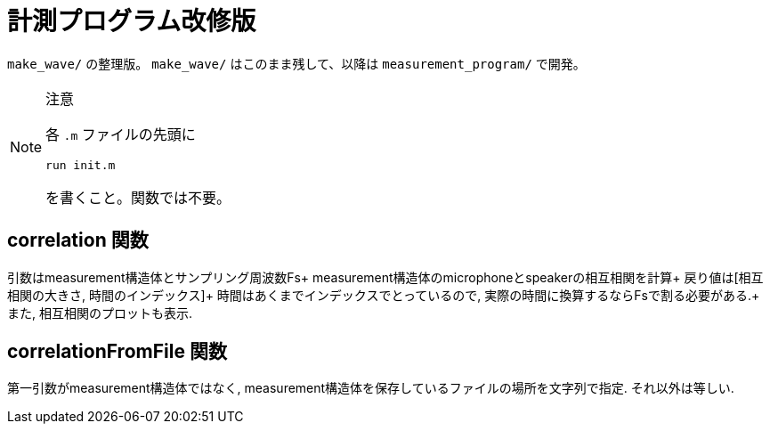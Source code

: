 :icons: font

= 計測プログラム改修版

`make_wave/` の整理版。 `make_wave/` はこのまま残して、以降は `measurement_program/` で開発。

[NOTE]
.注意
====
各 `.m` ファイルの先頭に
[source, matlab]
----
run init.m
----
を書くこと。関数では不要。
====

== correlation 関数
引数はmeasurement構造体とサンプリング周波数Fs+
measurement構造体のmicrophoneとspeakerの相互相関を計算+
戻り値は[相互相関の大きさ, 時間のインデックス]+
時間はあくまでインデックスでとっているので, 実際の時間に換算するならFsで割る必要がある.+
また, 相互相関のプロットも表示.

== correlationFromFile 関数
第一引数がmeasurement構造体ではなく, measurement構造体を保存しているファイルの場所を文字列で指定.
それ以外は等しい.
